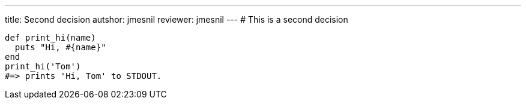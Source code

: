 ---
title:  Second decision
autshor: jmesnil
reviewer: jmesnil
---
# This is a second decision

[source,ruby]
----
def print_hi(name)
  puts "Hi, #{name}"
end
print_hi('Tom')
#=> prints 'Hi, Tom' to STDOUT.
----


